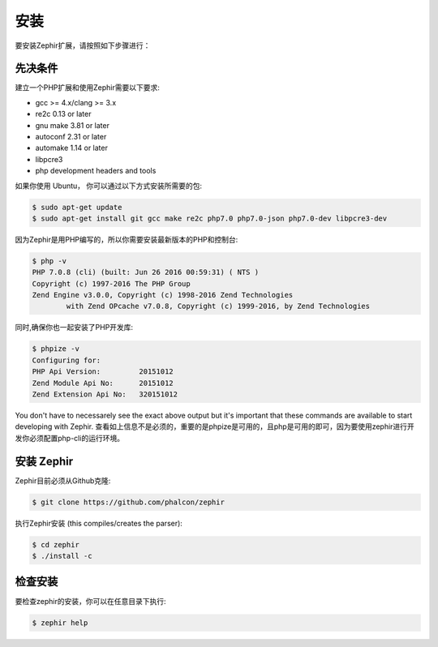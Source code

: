 安装
============
要安装Zephir扩展，请按照如下步骤进行：

先决条件
-------------

建立一个PHP扩展和使用Zephir需要以下要求:

* gcc >= 4.x/clang >= 3.x
* re2c 0.13 or later
* gnu make 3.81 or later
* autoconf 2.31 or later
* automake 1.14 or later
* libpcre3
* php development headers and tools

如果你使用 Ubuntu， 你可以通过以下方式安装所需要的包:

.. code-block:: bash

	$ sudo apt-get update
	$ sudo apt-get install git gcc make re2c php7.0 php7.0-json php7.0-dev libpcre3-dev

因为Zephir是用PHP编写的，所以你需要安装最新版本的PHP和控制台:

.. code-block:: bash

	$ php -v
	PHP 7.0.8 (cli) (built: Jun 26 2016 00:59:31) ( NTS )
	Copyright (c) 1997-2016 The PHP Group
	Zend Engine v3.0.0, Copyright (c) 1998-2016 Zend Technologies
    		with Zend OPcache v7.0.8, Copyright (c) 1999-2016, by Zend Technologies

同时,确保你也一起安装了PHP开发库:

.. code-block:: bash

	$ phpize -v
	Configuring for:
	PHP Api Version:         20151012
	Zend Module Api No:      20151012
	Zend Extension Api No:   320151012

You don't have to necessarely see the exact above output but it's important that these commands are available to start
developing with Zephir.
查看如上信息不是必须的，重要的是phpize是可用的，且php是可用的即可，因为要使用zephir进行开发你必须配置php-cli的运行环境。

安装 Zephir
-----------------

Zephir目前必须从Github克隆:

.. code-block:: bash

	$ git clone https://github.com/phalcon/zephir

执行Zephir安装 (this compiles/creates the parser):

.. code-block:: bash

	$ cd zephir
	$ ./install -c

检查安装
--------------------
要检查zephir的安装，你可以在任意目录下执行:

.. code-block:: bash

	$ zephir help
